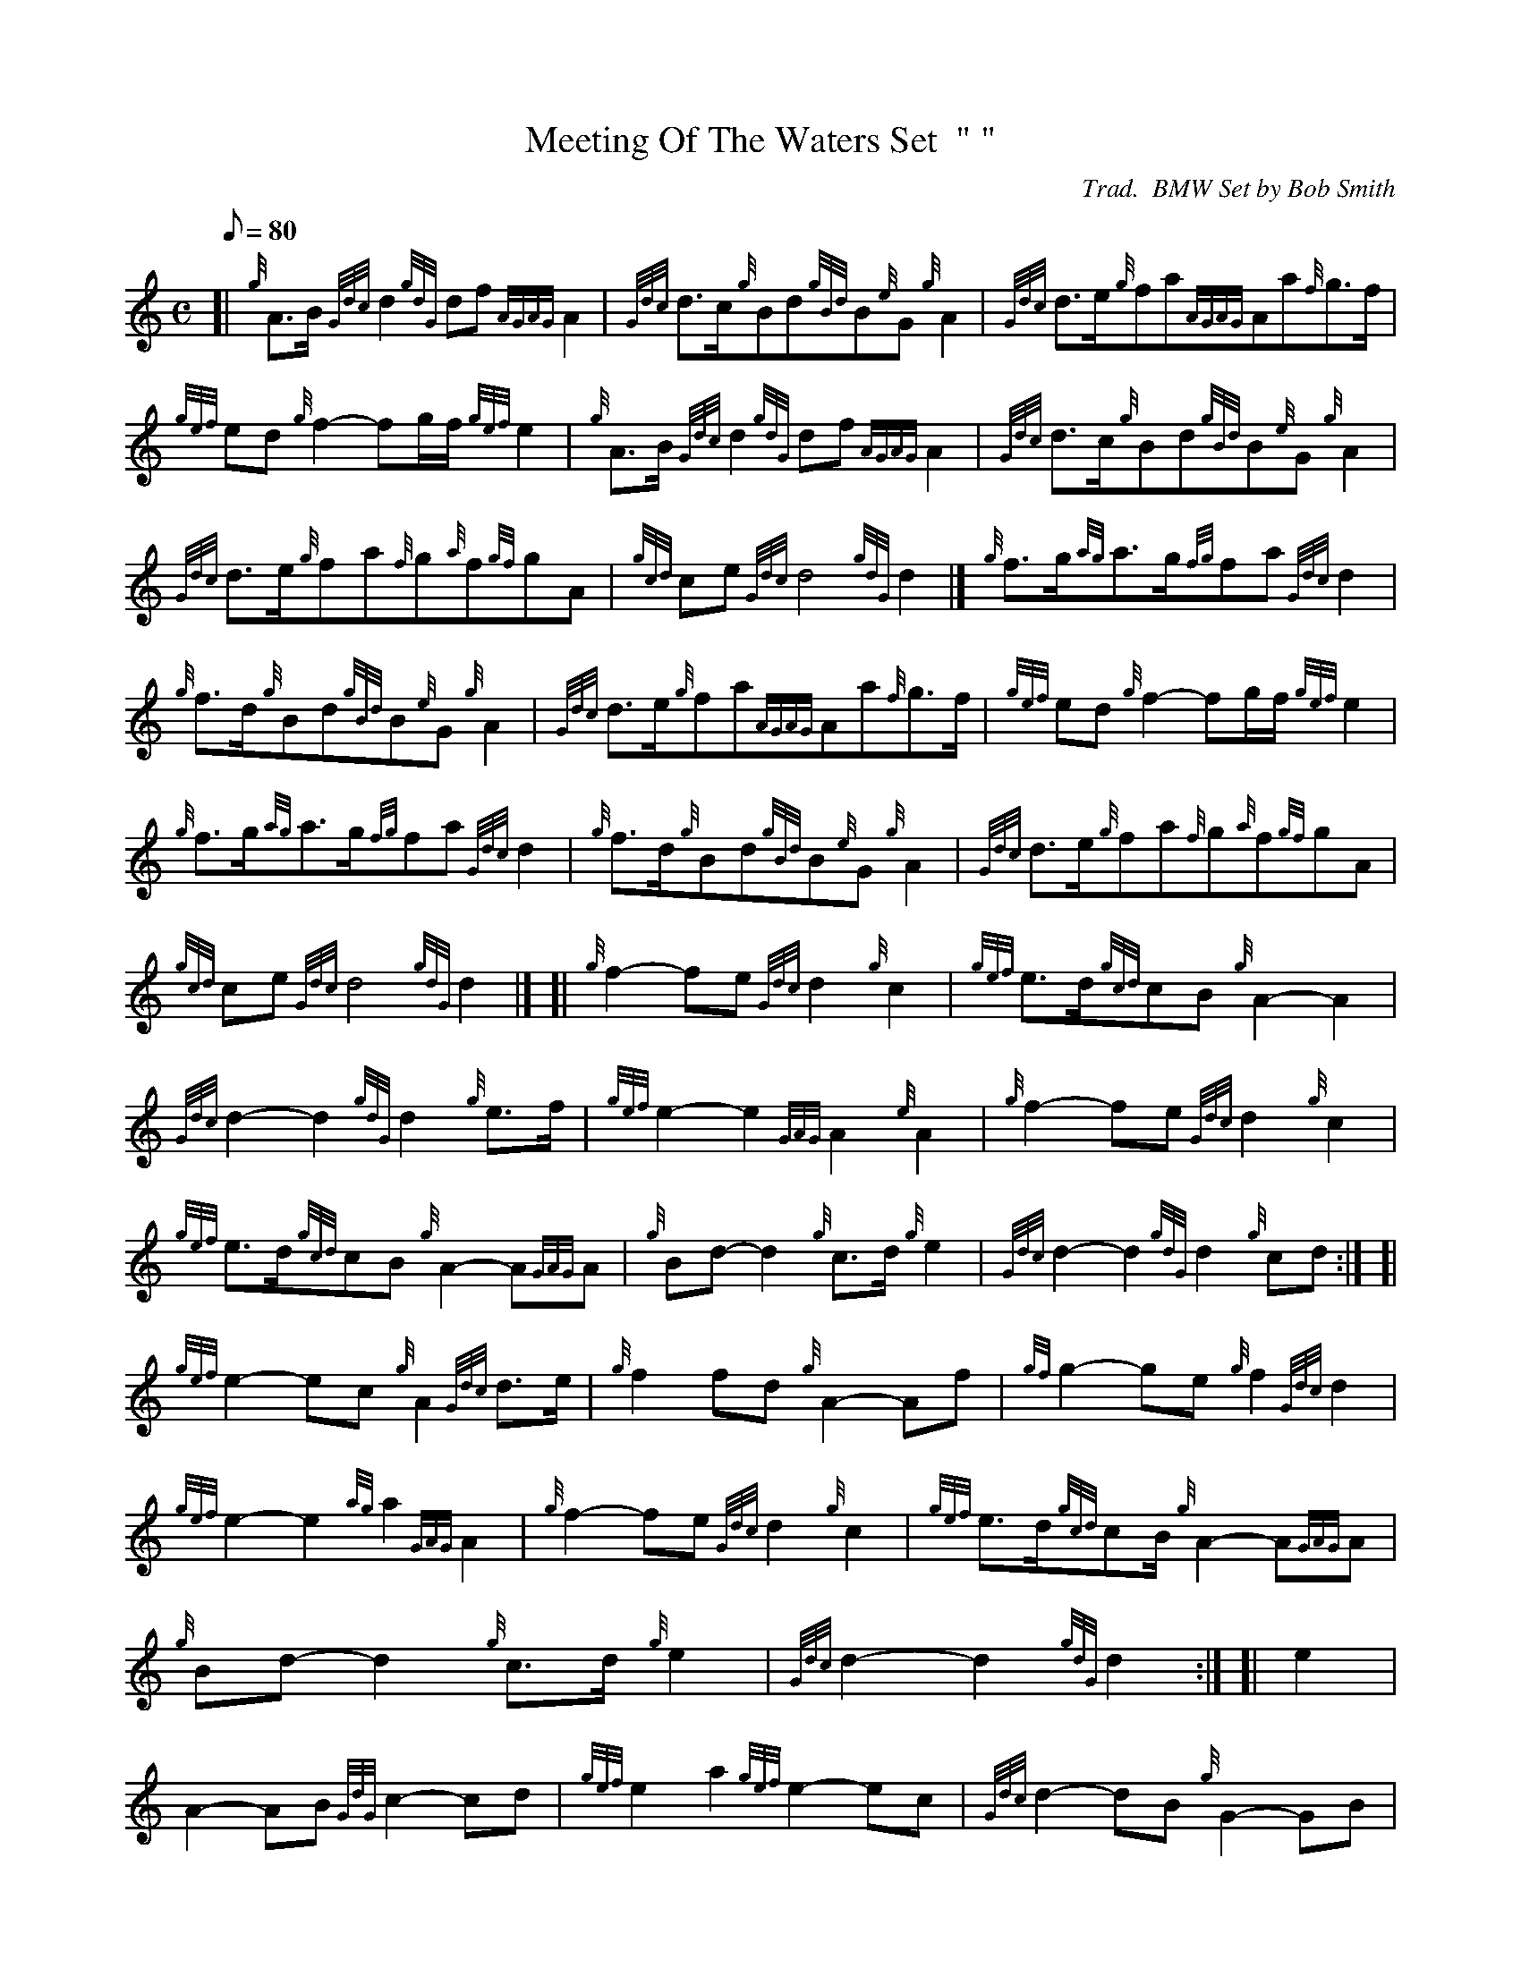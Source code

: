 X: 1
T:Meeting Of The Waters Set  " "
M:C
L:1/8
Q:80
C:Trad.  BMW Set by Bob Smith
S:Retreat March
K:HP
[| {g}A3/2B/2{Gdc}d2{gdG}df{AGAG}A2|
{Gdc}d3/2c/2{g}Bd{gBd}B{e}G{g}A2|
{Gdc}d3/2e/2{g}fa{AGAG}Aa{f}g3/2f/2|  !
{gef}ed{g}f2-fg/2f/2{gef}e2|
{g}A3/2B/2{Gdc}d2{gdG}df{AGAG}A2|
{Gdc}d3/2c/2{g}Bd{gBd}B{e}G{g}A2|  !
{Gdc}d3/2e/2{g}fa{f}g{a}f{gf}gA|
{gcd}ce{Gdc}d4{gdG}d2|]
{g}f3/2g/2{ag}a3/2g/2{fg}fa{Gdc}d2|  !
{g}f3/2d/2{g}Bd{gBd}B{e}G{g}A2|
{Gdc}d3/2e/2{g}fa{AGAG}Aa{f}g3/2f/2|
{gef}ed{g}f2-fg/2f/2{gef}e2|  !
{g}f3/2g/2{ag}a3/2g/2{fg}fa{Gdc}d2|
{g}f3/2d/2{g}Bd{gBd}B{e}G{g}A2|
{Gdc}d3/2e/2{g}fa{f}g{a}f{gf}gA|  !
{gcd}ce{Gdc}d4{gdG}d2|] [|
{g}f2-fe{Gdc}d2{g}c2|
{gef}e3/2d/2{gcd}cB{g}A2-A2|  !
{Gdc}d2-d2{gdG}d2{g}e3/2f/2|
{gef}e2-e2{GAG}A2{e}A2|
{g}f2-fe{Gdc}d2{g}c2|  !
{gef}e3/2d/2{gcd}cB{g}A2-A{GAG}A|
{g}Bd-d2{g}c3/2d/2{g}e2|
{Gdc}d2-d2{gdG}d2{g}cd:| [|  !
{gef}e2-ec{g}A2{Gdc}d3/2e/2|
{g}f2fd{g}A2-Af|
{gf}g2-ge{g}f2{Gdc}d2|  !
{gef}e2-e2{ag}a2{GAG}A2|
{g}f2-fe{Gdc}d2{g}c2|
{gef}e3/2d/2{gcd}cB/2{g}A2-A{GAG}A|  !
{g}Bd-d2{g}c3/2d/2{g}e2|
{Gdc}d2-d2{gdG}d2:| [|
e2|  !
A2-AB{GdG}c2-cd|
{gef}e2a2{gef}e2-ec|
{Gdc}d2-dB{g}G2-GB|  !
{Gdc}d2gf{gef}e2{gcd}c3/2B/2|
{g}A2-AB{GdG}c2-cd|
{gef}e2a2{gcd}c2{gBd}B{e}A|  !
{Gdc}d3/2c/2{g}df{gef}e2-ec|
{gBd}B2-B{e}A{GAG}A2{g}c3/2d/2:|
{gef}e2{ag}a2{gcd}c2-cd|  !
{gef}e2{ag}a2{gef}e2ec|
{Gdc}d2-dB{g}G2-GB|
{Gdc}d2gf{gef}e2{gcd}c3/2d/2|  !
{gef}e2{ag}a2{gcd}c2-cd|
{gef}e2{ag}a2{gef}e2{gcd}c{e}A|
{Gdc}d3/2c/2{g}df{gef}e2ec|  !
{gBd}B2B{e}A{GAG}A2:|
